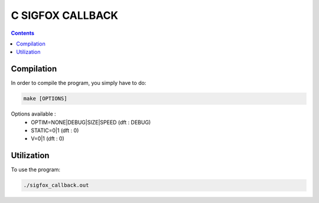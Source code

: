 C SIGFOX CALLBACK
#################

.. image:: https://travis-ci.org/hbuyse/c_sigfox_callback.svg?branch=master
    :target: https://travis-ci.org/hbuyse/c_sigfox_callback

.. image:: https://codedocs.xyz/hbuyse/c_sigfox_callback.svg
    :target: https://codedocs.xyz/hbuyse/c_sigfox_callback


.. contents::


Compilation
===========

In order to compile the program, you simply have to do:

.. code:: bash

    make [OPTIONS]

Options available :
 * OPTIM=NONE|DEBUG|SIZE|SPEED  (dft : DEBUG)
 * STATIC=0|1  (dft : 0)
 * V=0|1  (dft : 0)


Utilization
===========

To use the program:

.. code:: bash

    ./sigfox_callback.out